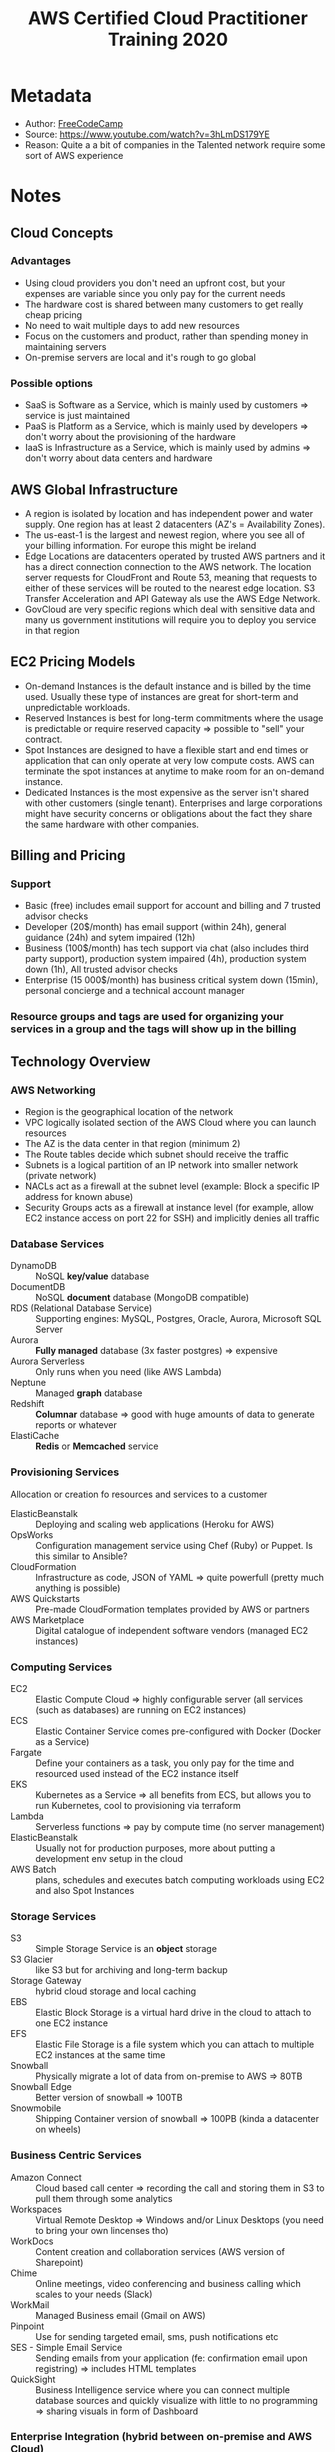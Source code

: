 #+title: AWS Certified Cloud Practitioner Training 2020
#+roam_tags: video reading
#+roam_key: https://www.youtube.com/watch?v=3hLmDS179YE
#+created: [2020-11-05 Thu 04:21]
#+modified: [2020-11-07 Sat 18:48]

* Metadata
- Author: [[file:../20201105025814-freecodecamp.org][FreeCodeCamp]]
- Source: https://www.youtube.com/watch?v=3hLmDS179YE
- Reason: Quite a a bit of companies in the Talented network require some sort of AWS experience
* Notes
** Cloud Concepts
*** Advantages
- Using cloud providers you don't need an upfront cost, but your expenses are variable since you only pay for the current needs
- The hardware cost is shared between many customers to get really cheap pricing
- No need to wait multiple days to add new resources
- Focus on the customers and product, rather than spending money in maintaining servers
- On-premise servers are local and it's rough to go global
*** Possible options
- SaaS is Software as a Service, which is mainly used by customers => service is just maintained
- PaaS is Platform as a Service, which is mainly used by developers => don't worry about the provisioning of the hardware
- IaaS is Infrastructure as a Service, which is mainly used by admins => don't worry about data centers and hardware
** AWS Global Infrastructure
- A region is isolated by location and has independent power and water supply. One region has at least 2 datacenters (AZ's = Availability Zones).
- The us-east-1 is the largest and newest region, where you see all of your billing information. For europe this might be ireland
- Edge Locations are datacenters operated by trusted AWS partners and it has a direct connection connection to the AWS network. The location server requests for CloudFront and Route 53, meaning that requests to either of these services will be routed to the nearest edge location. S3 Transfer Acceleration and API Gateway als use the AWS Edge Network.
- GovCloud are very specific regions which deal with sensitive data and many us government institutions will require you to deploy you service in that region
** EC2 Pricing Models
- On-demand Instances is the default instance and is billed by the time used. Usually these type of instances are great for short-term and unpredictable workloads.
- Reserved Instances is best for long-term commitments where the usage is predictable or require reserved capacity => possible to "sell" your contract.
- Spot Instances are designed to have a flexible start and end times or application that can only operate at very low compute costs. AWS can terminate the spot instances at anytime to make room for an on-demand instance.
- Dedicated Instances is the most expensive as the server isn't shared with other customers (single tenant). Enterprises and large corporations might have security concerns or obligations about the fact they share the same hardware with other companies.
** Billing and Pricing
*** Support
- Basic (free) includes email support for account and billing and 7 trusted advisor checks
- Developer (20$/month) has email support (within 24h), general guidance (24h) and sytem impaired (12h)
- Business (100$/month) has tech support via chat (also includes third party support), production system impaired (4h), production system down (1h), All trusted advisor checks
- Enterprise (15 000$/month) has business critical system down (15min), personal concierge and a technical account manager
*** Resource groups and tags are used for organizing your services in a group and the tags will show up in the billing
** Technology Overview
*** AWS Networking
- Region is the geographical location of the network
- VPC logically isolated section of the AWS Cloud where you can launch resources
- The AZ is the data center in that region (minimum 2)
- The Route tables decide which subnet should receive the traffic
- Subnets is a logical partition of an IP network into smaller network (private network)
- NACLs act as a firewall at the subnet level (example: Block a specific IP address for known abuse)
- Security Groups acts as a firewall at instance level (for example, allow EC2 instance access on port 22 for SSH) and implicitly denies all traffic
*** Database Services
- DynamoDB :: NoSQL *key/value* database
- DocumentDB :: NoSQL *document* database (MongoDB compatible)
- RDS (Relational Database Service) :: Supporting engines: MySQL, Postgres, Oracle, Aurora, Microsoft SQL Server
- Aurora :: *Fully managed* database (3x faster postgres) => expensive
- Aurora Serverless :: Only runs when you need (like AWS Lambda)
- Neptune :: Managed *graph* database
- Redshift :: *Columnar* database => good with huge amounts of data to generate reports or whatever
- ElastiCache :: *Redis* or *Memcached* service
*** Provisioning Services
Allocation or creation fo resources and services to a customer
- ElasticBeanstalk :: Deploying and scaling web applications (Heroku for AWS)
- OpsWorks :: Configuration management service using Chef (Ruby) or Puppet. Is this similar to Ansible?
- CloudFormation :: Infrastructure as code, JSON of YAML => quite powerfull (pretty much anything is possible)
- AWS Quickstarts :: Pre-made CloudFormation templates provided by AWS or partners
- AWS Marketplace :: Digital catalogue of independent software vendors (managed EC2 instances)
*** Computing Services
- EC2 :: Elastic Compute Cloud => highly configurable server (all services (such as databases) are running on EC2 instances)
- ECS :: Elastic Container Service comes pre-configured with Docker (Docker as a Service)
- Fargate :: Define your containers as a task, you only pay for the time and resourced used instead of the EC2 instance itself
- EKS :: Kubernetes as a Service => all benefits from ECS, but allows you to run Kubernetes, cool to provisioning via terraform
- Lambda :: Serverless functions => pay by compute time (no server management)
- ElasticBeanstalk :: Usually not for production purposes, more about putting a development env setup in the cloud
- AWS Batch :: plans, schedules and executes batch computing workloads using EC2 and also Spot Instances
*** Storage Services
- S3 :: Simple Storage Service is an *object* storage
- S3 Glacier :: like S3 but for archiving and long-term backup
- Storage Gateway :: hybrid cloud storage and local caching
- EBS :: Elastic Block Storage is a virtual hard drive in the cloud to attach to one EC2 instance
- EFS :: Elastic File Storage is a file system which you can attach to multiple EC2 instances at the same time
- Snowball :: Physically migrate a lot of data from on-premise to AWS => 80TB
- Snowball Edge :: Better version of snowball => 100TB
- Snowmobile :: Shipping Container version of snowball => 100PB (kinda a datacenter on wheels)
*** Business Centric Services
- Amazon Connect :: Cloud based call center => recording the call and storing them in S3 to pull them through some analytics
- Workspaces :: Virtual Remote Desktop => Windows and/or Linux Desktops (you need to bring your own lincenses tho)
- WorkDocs :: Content creation and collaboration services (AWS version of Sharepoint)
- Chime :: Online meetings, video conferencing and business calling which scales to your needs (Slack)
- WorkMail :: Managed Business email (Gmail on AWS)
- Pinpoint :: Use for sending targeted email, sms, push notifications etc
- SES - Simple Email Service :: Sending emails from your application (fe: confirmation email upon registring) => includes HTML templates
- QuickSight :: Business Intelligence service where you can connect multiple database sources and quickly visualize with little to no programming => sharing visuals in form of Dashboard
*** Enterprise Integration (hybrid between on-premise and AWS Cloud)
- Direct Connect :: A connection from your datacenter to AWS
- VPN :: A secure (private tunnel) connection to AWS network, either site-to-site vpn or client vpn
- Active Directory :: Manage directory aware workloads and AWS resources  (Microsoft Active Directory)
*** Logging Services
- CloudTrail :: Logs API calls (SDK, CLI) between AWS services (who to blame)
- CloudWatch Logs :: Performance data about AWS service eg. CPU util, Memory, application logs, lamda logs, ...
- CloudWatch Metrics :: Represents a time-ordered set of data points, variable to monitor
- CloudWatch Events :: trigger an event based on a condition
- CloudWatch Alarms :: trigger an alarm based on a condition
- CloudWatch Dashboard :: create visualizations based on metrics
*** Initials
- IAM :: Identity and Access Management
- S3 :: Simple Storage Services
- SWF :: Simple Workflow Service
- SNS :: Simple Notification Service
- SQS :: Simple Queue Service
- SES :: Simple Email Service
- SSM :: Simple Systems Manager
- RDS :: Relational Database Service
- VPC :: Virtual Private Cloud
- VPN :: Virtual Private Network
- CFN :: CloudFormation
- WAF :: Web Application Firewall
- MQ :: Amazon ActiveMQ
- ASG :: Auto Scaling Groups
- TAM :: Technical Account Manager
- ELB :: Elastic Load Balancer
- ALB :: Application Load Balancer
- NLB :: Network Load Balancer
- EC2 :: Elastic Cloud Compute
- ECS :: Elastic Countainer Service
- ECR :: Elastic Container Repository
- EBS :: Elastic Block Storage
- EFS :: Elastic File Storage
- EMR :: Elastic MapReduce
- EB :: Elastic Beanstalk
- ES :: Elasticsearch
- EKS :: Elastic Kubernetes Service
- MKS :: Managed Kafka Service
- IoT :: Internet of Things
- RI :: Reserved Instances
** Security
*** Responsibility Model
- Client are responsible for data and configuration
- AWS is responsible for hardware, operation of managed services and the global infrastructure
*** AWS Artifact
Self-service portal to check on-demand if and how AWS is compliance with a certain something
*** Amazon Inspector
Runs a security benchmarks against specifc EC2 instances. It performs both Network and Host checks
*** AWS WAF
Protects web applications from common web exploits. Write own rules ALLOW or DENY traffic. USe ruleset from a trusted AWS partner.
Can be attached to CloudFront or ALB.
Protect web applications from attacks covered in OWASP Top 10.
*** AWS Shield
Managed DDoS protection service to safeguard application running on AWS
You are already using AWS Shield Standard when routing traffic through Route 53 or CloudFront at no additional charge. Protects you against Network (3), Transport (4) and Application (7) layers.

Shield Advanced: 3000$/year. Protects additional and more sophisticated attacks. Available on Route 53, ELB, AWS Global Accelerator, Elastic IP
*** Penetration Testing
is allowed on AWS, but there are some limitations.
Only permitted on:
- EC2 instances, NAT Gateways and ELB
- RDS
- CloudFront
- Aurora
- API Gateways
- AWS Lambda and edge functions
- Lightsail Resources
- Elastic Beanstalk Environments
*** Amazon Guard Duty
Intrusion Detection/Protection Service. Monitors network or systems for weird acitivity based on machine learning to analyze CloudTrail Logs, VPC Flow Logs and DNS Logs.
*** KMS (Key Management Service)
Create and control the encryption keys used to encrypt the data

- KMS is multi-tenant (hardware security module) => key is stored on fleeting memory
- Many services are integrated to use KMS to encrypt the data
- KMS uses Envelope Encryption :: Encrypting both your data and the data key with a master key
*** Amazon Macie
Continuously monitors S3 data access acitivity for anomalies and generate detailed alarts for unauthorized access or data leaks
** Variation Study
*** AWS Elemtanl MediaConvert
- Transcodes videos to streaming formats
- Overlays Images
- Insert Videos clips
- Captions Data
*** SNS (Simple Notification Service) vs SQS (Simple Queue Service)
- SNS :: Pass Along Messages (ex: PubSub) => HTTP, Email, SMS, ... and generally used for sending plain text emails, webhooks, triggering lambda functions
- SQS :: Guaranteed Delivery => retains message up to 14 days, delayed tasks, queueing up emails, ...
*** Inspector vs Trusted Advisor
- Inspector :: Audits a single EC2 instance
- TA :: Doesn't autogenerate a report, gives a holistic view of recommendations across multiple services (ex: you should enable MFA on root account)
*** ALB vs NLB vs CLB
- ALB :: Layer 7 requests, HTTP and HTTPS traffic, can attach WAF, routing rules more usable
- NLB :: Layer 4 IP protocol data => TCP and TLS Traffic where extreme performance is required. Capable of handing millions of requests per second while mainting ultra-low latencies
- CLB :: Layer 4 and 7, deprecated
*** SNS vs SES
- SES :: Similar to SendGrid => actual HTML emails and monitor email reputation
- SNS :: Trigger email notifications. Send notifications to subscribers of topics via multiple protocals

* Highlights

